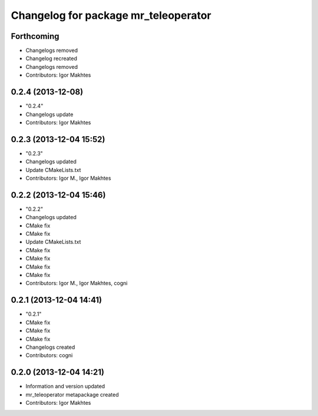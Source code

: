 ^^^^^^^^^^^^^^^^^^^^^^^^^^^^^^^^^^^^^
Changelog for package mr_teleoperator
^^^^^^^^^^^^^^^^^^^^^^^^^^^^^^^^^^^^^

Forthcoming
-----------
* Changelogs removed
* Changelog recreated
* Changelogs removed
* Contributors: Igor Makhtes

0.2.4 (2013-12-08)
------------------
* "0.2.4"
* Changelogs update
* Contributors: Igor Makhtes

0.2.3 (2013-12-04 15:52)
------------------------
* "0.2.3"
* Changelogs updated
* Update CMakeLists.txt
* Contributors: Igor M., Igor Makhtes

0.2.2 (2013-12-04 15:46)
------------------------
* "0.2.2"
* Changelogs updated
* CMake fix
* CMake fix
* Update CMakeLists.txt
* CMake fix
* CMake fix
* CMake fix
* CMake fix
* Contributors: Igor M., Igor Makhtes, cogni

0.2.1 (2013-12-04 14:41)
------------------------
* "0.2.1"
* CMake fix
* CMake fix
* CMake fix
* Changelogs created
* Contributors: cogni

0.2.0 (2013-12-04 14:21)
------------------------
* Information and version updated
* mr_teleoperator metapackage created
* Contributors: Igor Makhtes
